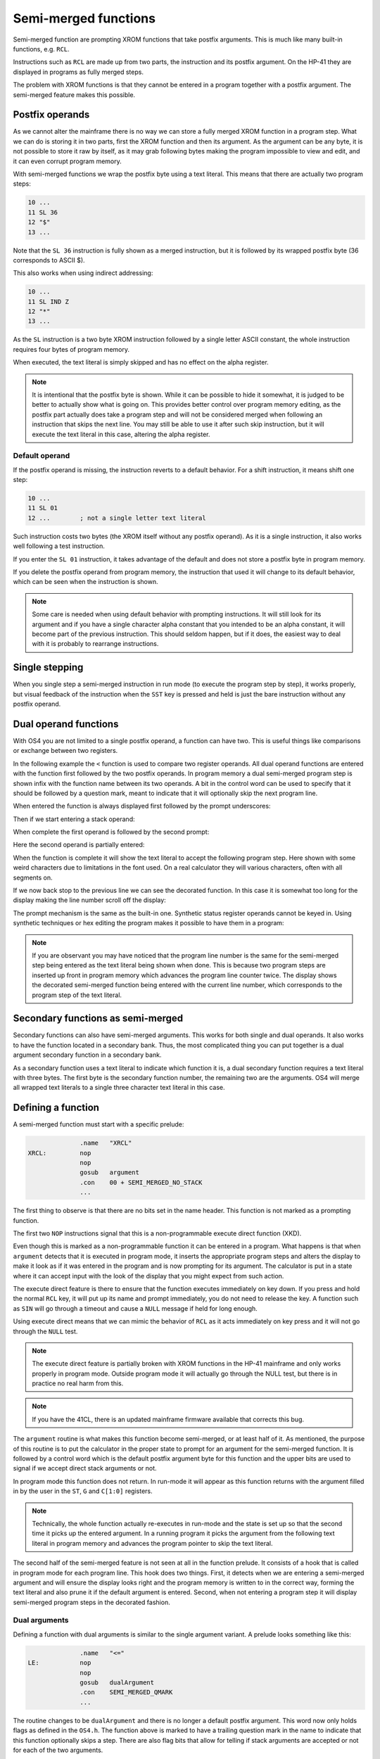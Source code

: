 *********************
Semi-merged functions
*********************

.. index:: functions; semi-merged, semi-merged functions

Semi-merged function are prompting XROM functions that take postfix
arguments. This is much like many built-in functions, e.g. ``RCL``.

Instructions such as ``RCL`` are made up from two parts, the instruction
and its postfix argument. On the HP-41 they are displayed in programs
as fully merged steps.

The problem with XROM functions is that they cannot be entered in a
program together with a postfix argument. The semi-merged feature
makes this possible.

Postfix operands
================

.. index:: functions; postfix operands, postfix operands

As we cannot alter the mainframe there is no way we can store a fully
merged XROM function in a program step. What we can do is storing it
in two parts, first the XROM function and then its argument. As the
argument can be any byte, it is not possible to store it raw by
itself, as it may grab following bytes making the program impossible
to view and edit, and it can even corrupt program memory.

With semi-merged functions  we wrap the postfix byte using a text
literal. This means that there are actually two program steps:

.. code-block:: ca65

   10 ...
   11 SL 36
   12 "$"
   13 ...

Note that the ``SL 36`` instruction is fully shown as a merged
instruction, but it is followed by its wrapped postfix byte (36
corresponds to ASCII $).

This also works when using indirect addressing:

.. code-block:: ca65

   10 ...
   11 SL IND Z
   12 "*"
   13 ...

As the ``SL`` instruction is a two byte XROM instruction followed by a
single letter ASCII constant, the whole instruction requires four
bytes of program memory.

When executed, the text literal is simply skipped and has no effect
on the alpha register.

.. note::
   It is intentional that the postfix byte is shown. While it can be
   possible to hide it somewhat, it is judged to be better to actually
   show what is going on. This provides better control over program
   memory editing, as the postfix part actually does take a program
   step and will not be considered merged when following an
   instruction that skips the next line. You may still be able to use
   it after such skip instruction, but it will execute the text
   literal in this case, altering the alpha register.

.. index:: default operands, operands; default

Default operand
---------------

.. index:: functions; postfix operands, postfix operands; default

If the postfix operand is missing, the instruction reverts to a
default behavior. For a shift instruction, it means shift one step:

.. code-block:: ca65

   10 ...
   11 SL 01
   12 ...        ; not a single letter text literal

Such instruction costs two bytes (the XROM itself without any postfix
operand). As it is a single instruction, it also works well following
a test instruction.

If you enter the ``SL 01`` instruction, it takes advantage of the
default and does not store a postfix byte in program memory.

If you delete the postfix operand from program memory, the instruction
that used it will change to its default behavior, which can be seen
when the instruction is shown.

.. note::
   Some care is needed when using default behavior with prompting
   instructions. It will still look for its argument and if you have a
   single character alpha constant that you intended to be an alpha
   constant, it will become part of the previous
   instruction. This should seldom happen, but if it does, the easiest
   way to deal with it is probably to rearrange instructions.


.. index:: single stepping

Single stepping
===============

When you single step a semi-merged instruction in run mode (to execute
the program step by step), it works properly, but visual feedback of
the instruction when the ``SST`` key is pressed and held is just the
bare instruction without any postfix operand.

Dual operand functions
======================

.. index:: functions; dual operands, dual operand functions

With OS4 you are not limited to a single postfix operand, a function
can have two. This is useful things like comparisons or exchange
between two registers.

In the following example the ``<`` function is used to compare two
register operands. All dual operand functions are entered with the
function first followed by the two postfix operands. In program
memory a dual semi-merged program step is shown infix with the
function name between its two operands. A bit in the control word
can be used to specify that it should be followed by a question mark,
meant to indicate that it will optionally skip the next program line.

When entered the function is always displayed first followed by the
prompt underscores:

.. image:: _static/lcd-less-than-program-1.*

Then if we start entering a stack operand:

.. image:: _static/lcd-less-than-program-2.*

When complete the first operand is followed by the second prompt:

.. image:: _static/lcd-less-than-program-3.*

Here the second operand is partially entered:

.. image:: _static/lcd-less-than-program-4.*

When the function is complete it will show the text literal to
accept the following program step. Here shown with some weird
characters due to limitations in the font used. On a real calculator
they will various characters, often with all segments on.

.. image:: _static/lcd-less-than-program-5.*

If we now back stop to the previous line we can see the decorated
function. In this case it is somewhat too long for the display
making the line number scroll off the display:

.. image:: _static/lcd-less-than-program-6.*

The prompt mechanism is the same as the built-in one. Synthetic status
register operands cannot be keyed in. Using synthetic techniques or
hex editing the program makes it possible to have them in a program:

.. image:: _static/lcd-less-than-program-7.*

.. note::
   If you are observant you may have noticed that the program line
   number is the same for the semi-merged step being entered as the
   text literal being shown when done. This is because two program
   steps are inserted up front in program memory which advances the
   program line counter twice. The display shows the decorated
   semi-merged function being entered with the current line number,
   which corresponds to the program step of the text literal.

Secondary functions as semi-merged
==================================

.. index:: functions; secondary and semi-merged

Secondary functions can also have semi-merged arguments. This works
for both single and dual operands. It also works to have the function
located in a secondary bank. Thus, the most complicated thing you can
put together is a dual argument secondary function in a secondary
bank.

As a secondary function uses a text literal to indicate which function
it is, a dual secondary function requires a text literal with three
bytes. The first byte is the secondary function number, the remaining
two are the arguments. OS4 will merge all wrapped text literals
to a single three character text literal in this case.


Defining a function
===================

A semi-merged function must start with a specific prelude:

.. code-block:: ca65

                 .name   "XRCL"
   XRCL:         nop
                 nop
                 gosub   argument
                 .con    00 + SEMI_MERGED_NO_STACK
                 ...

The first thing to observe is that there are no bits set in the name
header. This function is not marked as a prompting function.

The first two ``NOP`` instructions signal that this is a
non-programmable execute direct function (XKD).

Even though this is marked as a non-programmable function it can be
entered in a program. What happens is that when ``argument`` detects
that it is executed in program mode, it inserts the appropriate
program steps and alters the display to make it look as if it was
entered in the program and is now prompting for its argument.
The calculator is put in a state where it can accept input with the
look of the display that you might expect from such action.

The execute direct feature is there to ensure that the function
executes immediately on key down. If you press and hold the normal ``RCL``
key, it will put up its name and prompt immediately, you do not need
to release the key. A function such as ``SIN`` will go through a
timeout and cause a ``NULL`` message if held for long enough.

Using execute direct means that we can mimic the behavior of ``RCL``
as it acts immediately on key press and it will not go through the
``NULL`` test.

.. note ::

   The execute direct feature is partially broken with XROM functions
   in the HP-41 mainframe and only works properly in program mode.
   Outside program mode it will actually go through the NULL test, but
   there is in practice no real harm from this.

.. note ::
   If you have the 41CL, there is an updated mainframe firmware
   available that corrects this bug.

The ``argument`` routine is what makes this function become
semi-merged, or at least half of it. As mentioned, the purpose of this
routine is to put the calculator in the proper state to prompt for an
argument for the semi-merged function. It is followed by a control
word which is the default postfix argument byte for this function and
the upper bits are used to signal if we accept direct stack arguments
or not.

In program mode this function does not return. In run-mode it will
appear as this function returns with the argument filled in by the
user in the ``ST``, ``G`` and ``C[1:0]`` registers.

.. note::
   Technically, the whole function actually re-executes in run-mode
   and the state is set up so that the second time it picks up the
   entered argument. In a running program it picks the argument from
   the following text literal in program memory and advances the program
   pointer to skip the text literal.

The second half of the semi-merged feature is not seen at all in the
function prelude. It consists of a hook that is called in program mode
for each program line. This hook does two things. First, it detects
when we are entering a semi-merged argument and will ensure the
display looks right and the program memory is written to in the
correct way, forming the text literal and also prune it if the default
argument is entered. Second, when not entering a program step it will
display semi-merged program steps in the decorated fashion.

Dual arguments
--------------

Defining a function with dual arguments is similar to the single
argument variant. A prelude looks something like this:

.. code-block:: ca65

                 .name   "<="
   LE:           nop
                 nop
                 gosub   dualArgument
                 .con    SEMI_MERGED_QMARK
                 ...

The routine changes to be ``dualArgument`` and there is no longer a
default postfix argument. This word now only holds flags as defined in
the ``OS4.h``. The function above is marked to have a trailing
question mark in the name to indicate that this function optionally
skips a step. There are also flag bits that allow for telling if stack
arguments are accepted or not for each of the two arguments.

The argument bytes are returned in ``A[3:2]`` (first argument) and
``A[1:0]`` (second argument).

.. index:: postfix operands; decoding

Decoding postfix operands
=========================

Mainframe contains code to decode postfix operands, but it falls short
in several ways and is not always suitable for your needs.

The closest you will come to have a function that parses a postfix
operand is ``TONSTF``, but it is meant to be used by single digit
functions like ``TONE`` and ``FIX``. As a result, it will throw an
error if you have a two-digit operand. The other built-in code that
deals with operands are not available as subroutines.

.. index:: BCDBIN, ADRFCH

The two support routines related to this are ``ADRFCH`` and
``BCDBIN``. ``ADRFCH`` handles reading register operands which is
useful for indirect operands. If you use ``ADRFCH`` you will need to
convert the read register value, which is a floating point number, to
binary and ``BCDBIN`` is useful for this. However, ``BCDBIN`` cannot
handle numbers larger than 999.

OS4 provides two routines that help with decoding postfix operands.
``postfix4095`` is similar to ``TONSTF`` but offers as much range as
possible. For a direct operand it means 0--127 and for indirect it
will handle 0--4095, see :ref:`postfix4095`.

The second routine is ``XBCDBIN`` which is like ``BCDBIN``, but
can handle a 12-bits range 0--4095.

Rolling your own
================

The above postfix operands are simple to use, but what if you really
need something very different? One example is the Ladybug module which
stores integer literals as program steps.

In the Ladybug module this is implemented by special handling numeric
input which is stored gradually into a program step as it is
keyed. The actual display is done using the ``xargument`` form:

.. code-block:: ca65

                 .section Code, reorder
                 .name   "#LIT"
   Literal:      gosub   xargument     ; mark as special form
                 goto    20$           ; display it
                 ?s13=1                ; running?

The ``GOSUB`` to the ``xargument`` entry marks that this is a special
form. The address following the ``GOSUB`` is called when it should be
displayed in program memory. You need to implement the code to
actually display the program step on your own.
